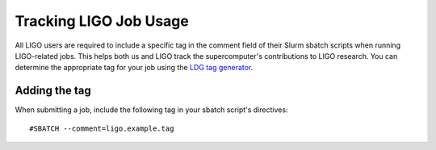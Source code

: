 .. highlight:: rst

Tracking LIGO Job Usage
==================================
All LIGO users are required to include a specific tag in the comment field of their Slurm sbatch scripts when running LIGO-related jobs. This helps both us and LIGO track the supercomputer's contributions to LIGO research. You can determine the appropriate tag for your job using the `LDG tag generator <https://ldas-gridmon.ligo.caltech.edu/ldg_accounting/user>`_.

Adding the tag
----------------------------------
When submitting a job, include the following tag in your sbatch script's directives:
::

    #SBATCH --comment=ligo.example.tag